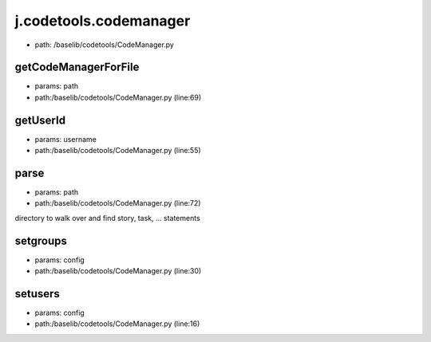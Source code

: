 
j.codetools.codemanager
=======================


* path: /baselib/codetools/CodeManager.py


getCodeManagerForFile
---------------------


* params: path
* path:/baselib/codetools/CodeManager.py (line:69)


getUserId
---------


* params: username
* path:/baselib/codetools/CodeManager.py (line:55)


parse
-----


* params: path
* path:/baselib/codetools/CodeManager.py (line:72)


directory to walk over and find story, task, ... statements


setgroups
---------


* params: config
* path:/baselib/codetools/CodeManager.py (line:30)


setusers
--------


* params: config
* path:/baselib/codetools/CodeManager.py (line:16)


